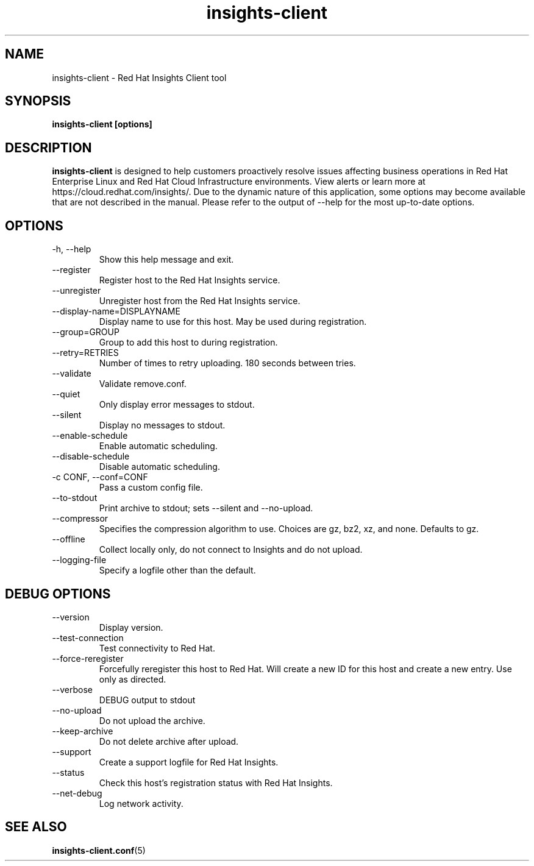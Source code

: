.\" insights-client - Red Hat Insights
.TH "insights-client" "8" "" "Red Hat Insights" ""
.SH "NAME"
insights\-client \- Red Hat Insights Client tool

.SH "SYNOPSIS"
.B insights-client [options]
.SH "DESCRIPTION"
\fBinsights\-client\fP is designed to help customers proactively resolve issues affecting business operations in Red Hat Enterprise Linux and Red Hat Cloud Infrastructure environments. View alerts or learn more at https://cloud.redhat.com/insights/.  Due to the dynamic nature of this application, some options may become available that are not described in the manual.  Please refer to the output of --help for the most up-to-date options.


.SH "OPTIONS"
.IP "-h, --help"
Show this help message and exit.
.IP "--register"
Register host to the Red Hat Insights service.
.IP "--unregister"
Unregister host from the Red Hat Insights service.
.IP "--display-name=DISPLAYNAME"
Display name to use for this host. May be used during registration.
.IP "--group=GROUP"
Group to add this host to during registration.
.IP "--retry=RETRIES"
Number of times to retry uploading. 180 seconds between tries.
.IP "--validate"
Validate remove.conf.
.IP "--quiet"
Only display error messages to stdout.
.IP "--silent"
Display no messages to stdout.
.IP "--enable-schedule"
Enable automatic scheduling.
.IP "--disable-schedule"
Disable automatic scheduling.
.IP "-c CONF, --conf=CONF"
Pass a custom config file.
.IP "--to-stdout"
Print archive to stdout; sets --silent and --no-upload.
.IP "--compressor"
Specifies the compression algorithm to use. Choices are gz, bz2, xz, and none. Defaults to gz.
.IP "--offline"
Collect locally only, do not connect to Insights and do not upload.
.IP "--logging-file"
Specify a logfile other than the default.

.SH "DEBUG OPTIONS"
.IP "--version"
Display version.
.IP "--test-connection"
Test connectivity to Red Hat.
.IP "--force-reregister"
Forcefully reregister this host to Red Hat. Will create a new ID for this host and create a new entry. Use only as directed.
.IP "--verbose"
DEBUG output to stdout
.IP "--no-upload"
Do not upload the archive.
.IP "--keep-archive"
Do not delete archive after upload.
.IP "--support"
Create a support logfile for Red Hat Insights.
.IP "--status"
Check this host's registration status with Red Hat Insights.
.IP "--net-debug"
Log network activity.

.SH "SEE ALSO"
.BR insights-client.conf (5)

\&
